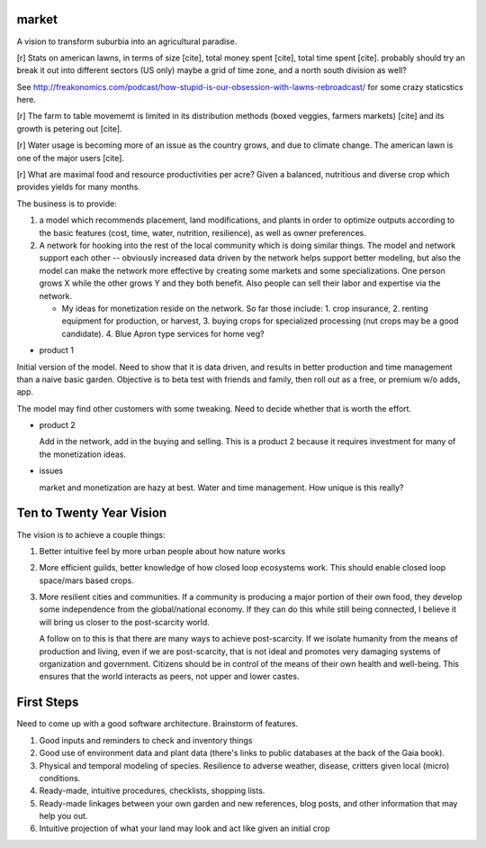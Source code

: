 ######
market
######

A vision to transform suburbia into an agricultural paradise.

[r] Stats on american lawns, in terms of size [cite], total money
spent [cite], total time spent [cite]. probably should try an break it
out into different sectors (US only) maybe a grid of time zone, and a
north south division as well?

See http://freakonomics.com/podcast/how-stupid-is-our-obsession-with-lawns-rebroadcast/ for some
crazy staticstics here.


[r] The farm to table movememt is limited in its distribution methods
(boxed veggies, farmers markets) [cite] and its growth is petering out
[cite].

[r] Water usage is becoming more of an issue as the country grows, and due
to climate change. The american lawn is one of the major users [cite].

[r] What are maximal food and resource productivities per acre? Given
a balanced, nutritious and diverse crop which provides yields for many
months.

The business is to provide:

1. a model which recommends placement, land modifications, and plants
   in order to optimize outputs according to the basic features (cost,
   time, water, nutrition, resilience), as well as owner preferences.
2. A network for hooking into the rest of the local community which is
   doing similar things. The model and network support each other --
   obviously increased data driven by the network helps support better
   modeling, but also the model can make the network more effective by
   creating some markets and some specializations. One person grows X
   while the other grows Y and they both benefit. Also people can sell
   their labor and expertise via the network.

   * My ideas for monetization reside on the network. So far those
     include: 1. crop insurance, 2. renting equipment for production,
     or harvest, 3. buying crops for specialized processing (nut crops
     may be a good candidate). 4. Blue Apron type services for home
     veg?


* product 1

Initial version of the model. Need to show that it is data driven,
and results in better production and time management than a naive
basic garden. Objective is to beta test with friends and family, then
roll out as a free, or premium w/o adds, app.

The model may find other customers with some tweaking. Need to decide
whether that is worth the effort.

* product 2

  Add in the network, add in the buying and selling. This is a product
  2 because it requires investment for many of the monetization ideas.

* issues

  market and monetization are hazy at best. Water and time
  management. How unique is this really?

#########################
Ten to Twenty Year Vision
#########################

The vision is to achieve a couple things:

1. Better intuitive feel by more urban people about how nature works
2. More efficient guilds, better knowledge of how closed loop
   ecosystems work. This should enable closed loop space/mars based
   crops.
3. More resilient cities and communities. If a community is producing
   a major portion of their own food, they develop some independence
   from the global/national economy. If they can do this while still
   being connected, I believe it will bring us closer to the
   post-scarcity world.

   A follow on to this is that there are many ways to achieve
   post-scarcity. If we isolate humanity from the means of production
   and living, even if we are post-scarcity, that is not ideal and
   promotes very damaging systems of organization and
   government. Citizens should be in control of the means of their own
   health and well-being. This ensures that the world interacts as
   peers, not upper and lower castes.


###########
First Steps
###########

Need to come up with a good software architecture. Brainstorm of
features.

1. Good inputs and reminders to check and inventory things
2. Good use of environment data and plant data (there's links to
   public databases at the back of the Gaia book).
3. Physical and temporal modeling of species. Resilience to adverse
   weather, disease, critters given local (micro) conditions.
4. Ready-made, intuitive procedures, checklists, shopping lists.
5. Ready-made linkages between your own garden and new references,
   blog posts, and other information that may help you out.
6. Intuitive projection of what your land may look and act like given
   an initial crop
   
